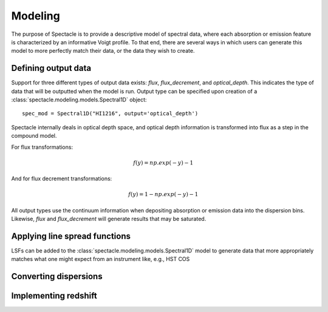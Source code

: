 Modeling
========

The purpose of Spectacle is to provide a descriptive model of spectral data,
where each absorption or emission feature is characterized by an informative
Voigt profile. To that end, there are several ways in which users can generate
this model to more perfectly match their data, or the data they wish to create.

Defining output data
--------------------

Support for three different types of output data exists: `flux`,
`flux_decrement`, and `optical_depth`. This indicates the type of data that
will be outputted when the model is run. Output type can be specified upon
creation of a :class:`spectacle.modeling.models.Spectral1D` object::

    spec_mod = Spectral1D("HI1216", output='optical_depth')

Spectacle internally deals in optical depth space, and optical depth
information is transformed into flux as a step in the compound model.

For flux transformations:

.. math:: f(y) = np.exp(-y) - 1

And for flux decrement transformations:

.. math:: f(y) = 1 - np.exp(-y) - 1

All output types use the continuum information when depositing
absorption or emission data into the dispersion bins. Likewise, `flux` and
`flux_decrement` will generate results that may be saturated.

.. plot::
    :include-source:
    :align: center
    :context: close-figs

    >>> from astropy import units as u
    >>> import numpy as np
    >>> from matplotlib import pyplot as plt
    >>> from spectacle.modeling import Spectral1D, OpticalDepth1D

    >>> line = OpticalDepth1D("HI1216", v_doppler=50 * u.km/u.s, column_density=14)
    >>> line2 = OpticalDepth1D("HI1216", delta_v=100 * u.km/u.s)

    >>> spec_mod = Spectral1D([line, line2], continuum=1, output='flux')
    >>> x = np.linspace(-500, 500, 1000) * u.Unit('km/s')

    >>> flux = spec_mod(x)
    >>> flux_dec = spec_mod.as_flux_decrement(x)
    >>> tau = spec_mod.as_optical_depth(x)

    >>> f, (ax1, ax2, ax3) = plt.subplots(3, 1, sharex=True)
    >>> ax1.set_title("Flux")
    >>> ax1.step(x, flux)
    >>> ax2.set_title("Flux Decrement")
    >>> ax2.step(x, flux_dec)
    >>> ax3.set_title("Optical Depth")
    >>> ax3.step(x, tau)
    >>> ax3.set_xlabel('Velocity [km/s]')
    >>> f.tight_layout()

Applying line spread functions
------------------------------

LSFs can be added to the :class:`spectacle.modeling.models.Spectral1D` model to
generate data that more appropriately matches what one might expect from an
instrument like, e.g., HST COS

.. plot::
    :include-source:
    :align: center
    :context: close-figs

    >>> from astropy import units as u
    >>> import numpy as np
    >>> from matplotlib import pyplot as plt
    >>> from spectacle.modeling import Spectral1D, OpticalDepth1D

    >>> line = OpticalDepth1D("HI1216", v_doppler=500 * u.km/u.s, column_density=14)
    >>> line2 = OpticalDepth1D("OVI1038", v_doppler=500 * u.km/u.s)

    >>> spec_mod = Spectral1D([line2], continuum=1, rest_wavelength=900 * u.AA, lsf='cos', output='flux')
    >>> x = np.linspace(0, 2000, 1000) * u.Unit('Angstrom')

    >>> f, ax = plt.subplots()
    >>> ax.set_title("Flux")
    >>> ax.step(x, spec_mod(x))

Converting dispersions
----------------------

Implementing redshift
---------------------